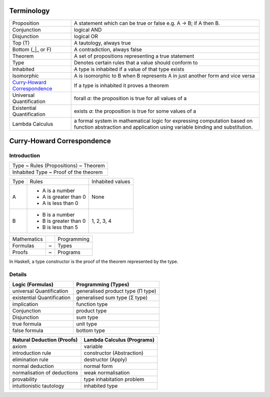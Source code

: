 Terminology
-----------

.. _Curry-Howard Correspondence: https://en.wikipedia.org/wiki/Curry%E2%80%93Howard_correspondence

+---------------------------------+-----------------------------------------------------------------+
| Proposition                     | A statement which can be true or false e.g. A -> B; if A then B.|
+---------------------------------+-----------------------------------------------------------------+
| Conjunction                     | logical AND                                                     |
+---------------------------------+-----------------------------------------------------------------+
| Disjunction                     | logical OR                                                      |
+---------------------------------+-----------------------------------------------------------------+
| Top (T)                         | A tautology, always true                                        |
+---------------------------------+-----------------------------------------------------------------+
| Bottom (_|_ or F)               | A contradiction, always false                                   |
+---------------------------------+-----------------------------------------------------------------+
| Theorem                         | A set of propositions representing a true statement             |
+---------------------------------+-----------------------------------------------------------------+
| Type                            | Denotes certain rules that a value should conform to            |
+---------------------------------+-----------------------------------------------------------------+
| Inhabited                       | A type is inhabited if a value of that type exists              |
+---------------------------------+-----------------------------------------------------------------+
| Isomorphic                      | A is isomorphic to B when B represents A in just another form   |
|                                 | and vice versa                                                  |
+---------------------------------+-----------------------------------------------------------------+
| `Curry-Howard Correspondence`_  | If a type is inhabited it proves a theorem                      |
+---------------------------------+-----------------------------------------------------------------+
| Universal Quantification        | forall `a`: the proposition is true for all values of a         |
+---------------------------------+-----------------------------------------------------------------+
| Existential Quantification      | exists `a`: the proposition is true for some values of a        |
+---------------------------------+-----------------------------------------------------------------+
| Lambda Calculus                 | a formal system in mathematical logic for                       |
|                                 | expressing computation based on function abstraction and        |
|                                 | application using variable binding and substitution.            |
+---------------------------------+-----------------------------------------------------------------+

Curry-Howard Correspondence
---------------------------

Introduction
~~~~~~~~~~~~

+---------------------------------------+
| Type ~ Rules (Propositions) ~ Theorem |
+---------------------------------------+
| Inhabited Type ~ Proof of the theorem |
+---------------------------------------+

+------+-----------------------+------------------+
| Type | Rules                 | Inhabited values |
+------+-----------------------+------------------+
| A    | * A is a number       |                  |
|      | * A is greater than 0 |                  |
|      | * A is less than 0    | None             |
+------+-----------------------+------------------+
| B    | * B is a number       | 1, 2, 3, 4       |
|      | * B is greater than 0 |                  |
|      | * B is less than 5    |                  |
+------+-----------------------+------------------+

+-------------+---+-------------+
| Mathematics |   | Programming |
+-------------+---+-------------+
| Formulas    | ~ | Types       |
+-------------+---+-------------+
| Proofs      | ~ | Programs    |
+-------------+---+-------------+

In Haskell, a type constructor is the proof of the theorem represented by the
type.

Details
~~~~~~~

+----------------------------+-----------------------------------+
| Logic (Formulas)           | Programming (Types)               |
+============================+===================================+
| universal Quantification   | generalised product type (Π type) |
+----------------------------+-----------------------------------+
| existential Quantification | generalised sum type (Σ type)     |
+----------------------------+-----------------------------------+
| implication                | function type                     |
+----------------------------+-----------------------------------+
| Conjunction                | product type                      |
+----------------------------+-----------------------------------+
| Disjunction                | sum type                          |
+----------------------------+-----------------------------------+
| true formula               | unit type                         |
+----------------------------+-----------------------------------+
| false formula              | bottom type                       |
+----------------------------+-----------------------------------+

+------------------------------+-----------------------------+
| Natural Deduction (Proofs)   | Lambda Calculus (Programs)  |
+==============================+=============================+
| axiom                        | variable                    |
+------------------------------+-----------------------------+
| introduction rule            | constructor (Abstraction)   |
+------------------------------+-----------------------------+
| elimination rule             | destructor (Apply)          |
+------------------------------+-----------------------------+
| normal deduction             | normal form                 |
+------------------------------+-----------------------------+
| normalisation of deductions  | weak normalisation          |
+------------------------------+-----------------------------+
| provability                  | type inhabitation problem   |
+------------------------------+-----------------------------+
| intuitionistic tautology     | inhabited type              |
+------------------------------+-----------------------------+

